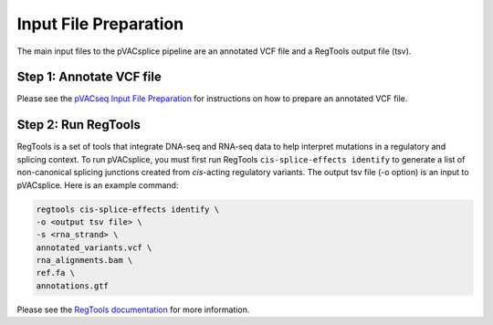 Input File Preparation
======================

The main input files to the pVACsplice pipeline are an annotated VCF file and a RegTools output file (tsv).

Step 1: Annotate VCF file
******************************

Please see the `pVACseq Input File Preparation <https://pvactools.readthedocs.io/en/latest/pvacseq/input_file_prep.html>`_ for instructions on how to prepare an annotated VCF file.

Step 2: Run RegTools
********************

RegTools is a set of tools that integrate DNA-seq and RNA-seq data to help interpret mutations in a regulatory and splicing context. To run pVACsplice, you must first run RegTools ``cis-splice-effects identify`` to generate a list of non-canonical splicing junctions created from *cis*-acting regulatory variants. The output tsv file (-o option) is an input to pVACsplice. Here is an example command:

.. code-block:: none

   regtools cis-splice-effects identify \
   -o <output tsv file> \
   -s <rna_strand> \
   annotated_variants.vcf \ 
   rna_alignments.bam \ 
   ref.fa \
   annotations.gtf

Please see the `RegTools documentation
<https://regtools.readthedocs.io/en/latest/commands/cis-splice-effects-identify/>`_
for more information.



